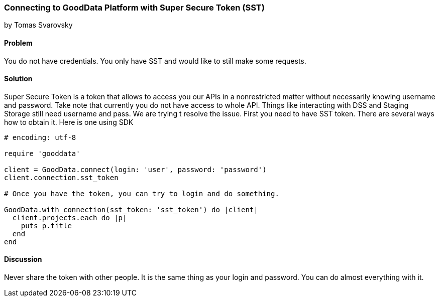 === Connecting to GoodData Platform with Super Secure Token (SST)
by Tomas Svarovsky

==== Problem
You do not have credentials. You only have SST and would like to still make some requests.

==== Solution
Super Secure Token is a token that allows to access you our APIs in a nonrestricted matter without necessarily knowing username and password. Take note that currently you do not have access to whole API. Things like interacting with DSS and Staging Storage still need username and pass. We are trying t resolve the issue.
First you need to have SST token. There are several ways how to obtain it. Here is one using SDK

[source,ruby]
----
# encoding: utf-8

require 'gooddata'

client = GoodData.connect(login: 'user', password: 'password')
client.connection.sst_token

# Once you have the token, you can try to login and do something.

GoodData.with_connection(sst_token: 'sst_token') do |client|
  client.projects.each do |p|
    puts p.title
  end
end
----

==== Discussion

Never share the token with other people. It is the same thing as your login and password. You can do almost everything with it.